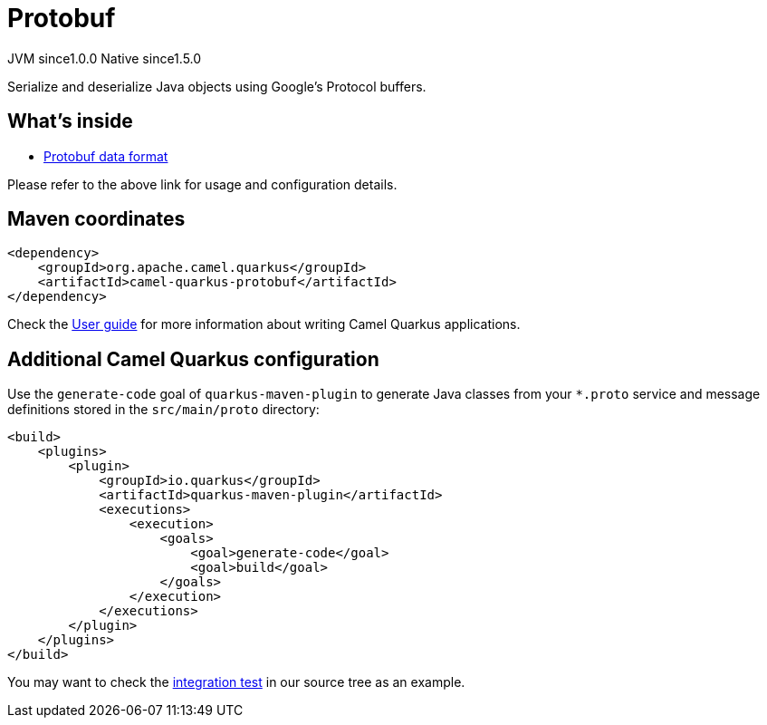 // Do not edit directly!
// This file was generated by camel-quarkus-maven-plugin:update-extension-doc-page
= Protobuf
:page-aliases: extensions/protobuf.adoc
:cq-artifact-id: camel-quarkus-protobuf
:cq-native-supported: true
:cq-status: Stable
:cq-status-deprecation: Stable
:cq-description: Serialize and deserialize Java objects using Google's Protocol buffers.
:cq-deprecated: false
:cq-jvm-since: 1.0.0
:cq-native-since: 1.5.0

[.badges]
[.badge-key]##JVM since##[.badge-supported]##1.0.0## [.badge-key]##Native since##[.badge-supported]##1.5.0##

Serialize and deserialize Java objects using Google's Protocol buffers.

== What's inside

* xref:{cq-camel-components}:dataformats:protobuf-dataformat.adoc[Protobuf data format]

Please refer to the above link for usage and configuration details.

== Maven coordinates

[source,xml]
----
<dependency>
    <groupId>org.apache.camel.quarkus</groupId>
    <artifactId>camel-quarkus-protobuf</artifactId>
</dependency>
----

Check the xref:user-guide/index.adoc[User guide] for more information about writing Camel Quarkus applications.

== Additional Camel Quarkus configuration

Use the `generate-code` goal of `quarkus-maven-plugin` to generate Java classes from your `*.proto`
service and message definitions stored in the `src/main/proto` directory:

[source,xml]
----
<build>
    <plugins>
        <plugin>
            <groupId>io.quarkus</groupId>
            <artifactId>quarkus-maven-plugin</artifactId>
            <executions>
                <execution>
                    <goals>
                        <goal>generate-code</goal>
                        <goal>build</goal>
                    </goals>
                </execution>
            </executions>
        </plugin>
    </plugins>
</build>
----

You may want to check the https://github.com/apache/camel-quarkus/tree/master/integration-tests/protobuf[integration test]
in our source tree as an example.


